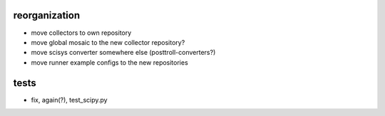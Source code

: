 reorganization
==============
- move collectors to own repository
- move global mosaic to the new collector repository?
- move scisys converter somewhere else (posttroll-converters?)
- move runner example configs to the new repositories

tests
=====
- fix, again(?), test_scipy.py
